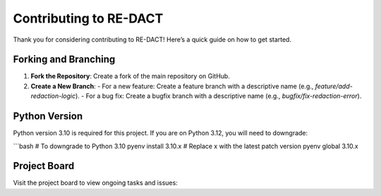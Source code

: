 Contributing to RE-DACT
========================

Thank you for considering contributing to RE-DACT! Here’s a quick guide on how to get started.

Forking and Branching
----------------------
1. **Fork the Repository**: Create a fork of the main repository on GitHub.
2. **Create a New Branch**: 
   - For a new feature: Create a feature branch with a descriptive name (e.g., `feature/add-redaction-logic`).
   - For a bug fix: Create a bugfix branch with a descriptive name (e.g., `bugfix/fix-redaction-error`).

Python Version
--------------
Python version 3.10 is required for this project. If you are on Python 3.12, you will need to downgrade:

```bash
# To downgrade to Python 3.10
pyenv install 3.10.x  # Replace x with the latest patch version
pyenv global 3.10.x

Project Board
--------------
Visit the project board to view ongoing tasks and issues:

